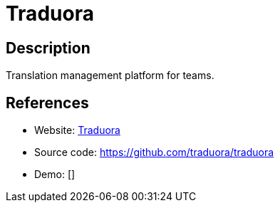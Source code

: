 = Traduora

:Name:          Traduora
:Language:      Traduora
:License:       AGPL-3.0
:Topic:         Software Development
:Category:      Localization
:Subcategory:   

// END-OF-HEADER. DO NOT MODIFY OR DELETE THIS LINE

== Description

Translation management platform for teams.

== References

* Website: https://traduora.com[Traduora]
* Source code: https://github.com/traduora/traduora[https://github.com/traduora/traduora]
* Demo: []
